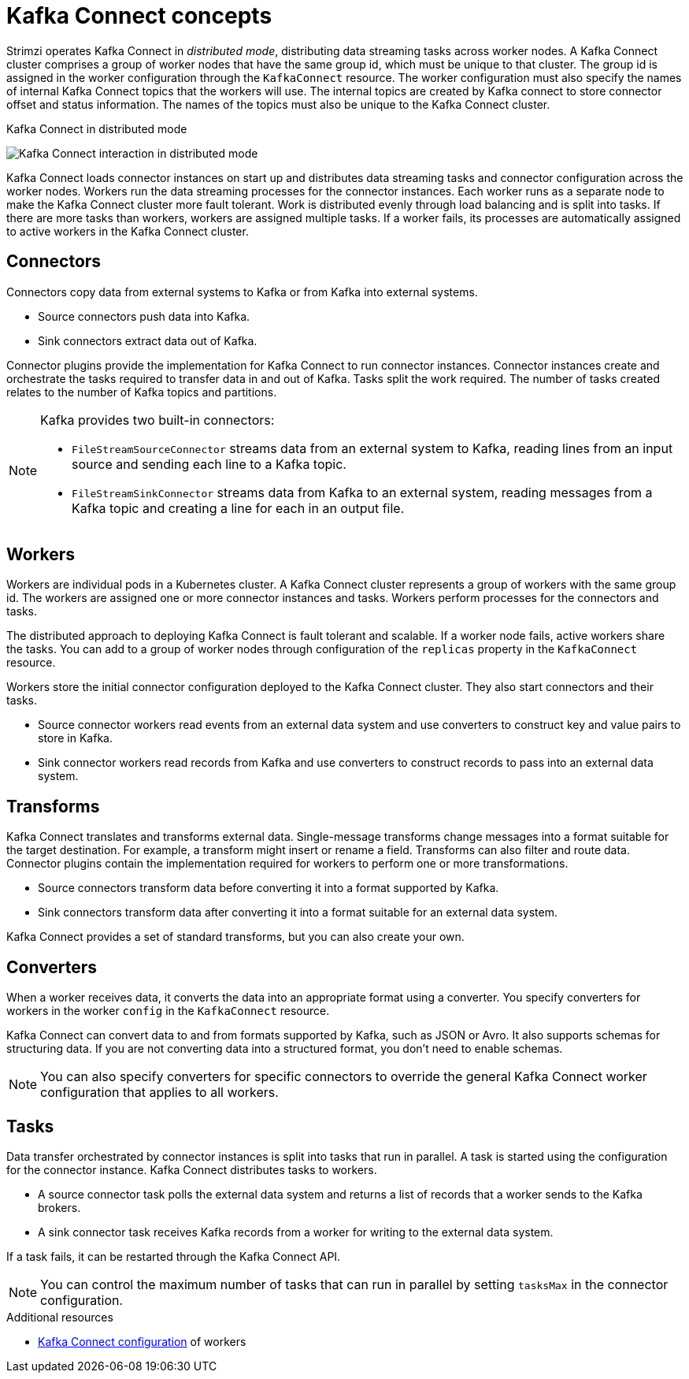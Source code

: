 // This module is included in:
//
// overview/assembly-key-features.adoc

[id="key-features-kafka-connect_{context}"]
= Kafka Connect concepts

[role="_abstract"]
Strimzi operates Kafka Connect in _distributed mode_, distributing data streaming tasks across worker nodes.
A Kafka Connect cluster comprises a group of worker nodes that have the same group id, which must be unique to that cluster.
The group id is assigned in the worker configuration through the `KafkaConnect` resource.
The worker configuration must also specify the names of internal Kafka Connect topics that the workers will use.
The internal topics are created by Kafka connect to store connector offset and status information.
The names of the topics must also be unique to the Kafka Connect cluster.

.Kafka Connect in distributed mode
image:overview/kafka-concepts-kafka-connect.png[Kafka Connect interaction in distributed mode]

Kafka Connect loads connector instances on start up and distributes data streaming tasks and connector configuration across the worker nodes.
Workers run the data streaming processes for the connector instances.
Each worker runs as a separate node to make the Kafka Connect cluster more fault tolerant.
Work is distributed evenly through load balancing and is split into tasks.
If there are more tasks than workers, workers are assigned multiple tasks.
If a worker fails, its processes are automatically assigned to active workers in the Kafka Connect cluster.

== Connectors

Connectors copy data from external systems to Kafka or from Kafka into external systems.

* Source connectors push data into Kafka.
* Sink connectors extract data out of Kafka.

Connector plugins provide the implementation for Kafka Connect to run connector instances.
Connector instances create and orchestrate the tasks required to transfer data in and out of Kafka.
Tasks split the work required.
The number of tasks created relates to the number of Kafka topics and partitions.

[NOTE]
--
Kafka provides two built-in connectors:

* `FileStreamSourceConnector` streams data from an external system to Kafka, reading lines from an input source and sending each line to a Kafka topic.
* `FileStreamSinkConnector` streams data from Kafka to an external system, reading messages from a Kafka topic and creating a line for each in an output file.
--

== Workers

Workers are individual pods in a Kubernetes cluster.
A Kafka Connect cluster represents a group of workers with the same group id.
The workers are assigned one or more connector instances and tasks.
Workers perform processes for the connectors and tasks.

The distributed approach to deploying Kafka Connect is fault tolerant and scalable.
If a worker node fails, active workers share the tasks.
You can add to a group of worker nodes through configuration of the `replicas` property in the `KafkaConnect` resource.

Workers store the initial connector configuration deployed to the Kafka Connect cluster.
They also start connectors and their tasks.

* Source connector workers read events from an external data system and use converters to construct key and value pairs to store in Kafka.
* Sink connector workers read records from Kafka and use converters to construct records to pass into an external data system.

== Transforms

Kafka Connect translates and transforms external data.
Single-message transforms change messages into a format suitable for the target destination.
For example, a transform might insert or rename a field. Transforms can also filter and route data.
Connector plugins contain the implementation required for workers to perform one or more transformations.

* Source connectors transform data before converting it into a format supported by Kafka.
* Sink connectors transform data after converting it into a format suitable for an external data system.

Kafka Connect provides a set of standard transforms, but you can also create your own.

== Converters

When a worker receives data, it converts the data into an appropriate format using a converter.
You specify converters for workers in the worker `config` in the `KafkaConnect` resource.

Kafka Connect can convert data to and from formats supported by Kafka, such as JSON or Avro.
It also supports schemas for structuring data.
If you are not converting data into a structured format, you don’t need to enable schemas.

NOTE: You can also specify converters for specific connectors to override the general Kafka Connect worker configuration that applies to all workers.

== Tasks

Data transfer orchestrated by connector instances is split into tasks that run in parallel.
A task is started using the configuration for the connector instance.
Kafka Connect distributes tasks to workers.

* A source connector task polls the external data system and returns a list of records that a worker sends to the Kafka brokers.
* A sink connector task receives Kafka records from a worker for writing to the external data system.

If a task fails, it can be restarted through the Kafka Connect API.

NOTE: You can control the maximum number of tasks that can run in parallel by setting `tasksMax` in the connector configuration.

[role="_additional-resources"]
.Additional resources

* link:{BookURLUsing}#property-kafka-connect-config-reference[Kafka Connect configuration^] of workers
